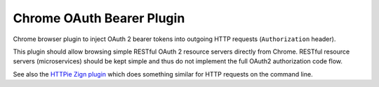 ==========================
Chrome OAuth Bearer Plugin
==========================

Chrome browser plugin to inject OAuth 2 bearer tokens into outgoing HTTP requests (``Authorization`` header).

This plugin should allow browsing simple RESTful OAuth 2 resource servers directly from Chrome.
RESTful resource servers (microservices) should be kept simple and thus do not implement the full OAuth2 authorization code flow.

See also the `HTTPie Zign plugin`_ which does something similar for HTTP requests on the command line.

.. _HTTPie Zign plugin: https://pypi.python.org/pypi/httpie-zign
